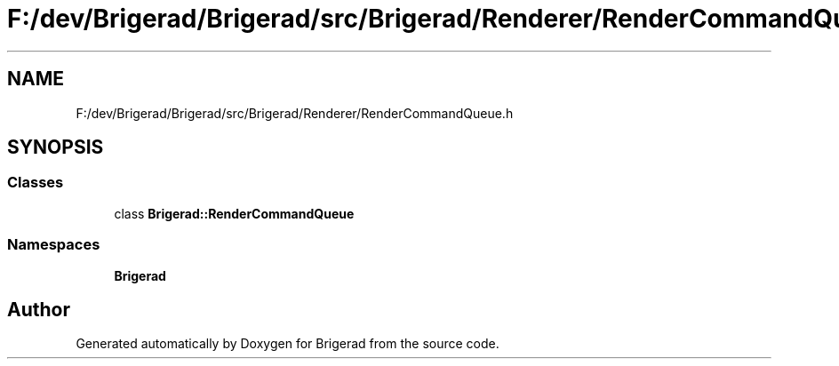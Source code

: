 .TH "F:/dev/Brigerad/Brigerad/src/Brigerad/Renderer/RenderCommandQueue.h" 3 "Sun Feb 7 2021" "Version 0.2" "Brigerad" \" -*- nroff -*-
.ad l
.nh
.SH NAME
F:/dev/Brigerad/Brigerad/src/Brigerad/Renderer/RenderCommandQueue.h
.SH SYNOPSIS
.br
.PP
.SS "Classes"

.in +1c
.ti -1c
.RI "class \fBBrigerad::RenderCommandQueue\fP"
.br
.in -1c
.SS "Namespaces"

.in +1c
.ti -1c
.RI " \fBBrigerad\fP"
.br
.in -1c
.SH "Author"
.PP 
Generated automatically by Doxygen for Brigerad from the source code\&.
